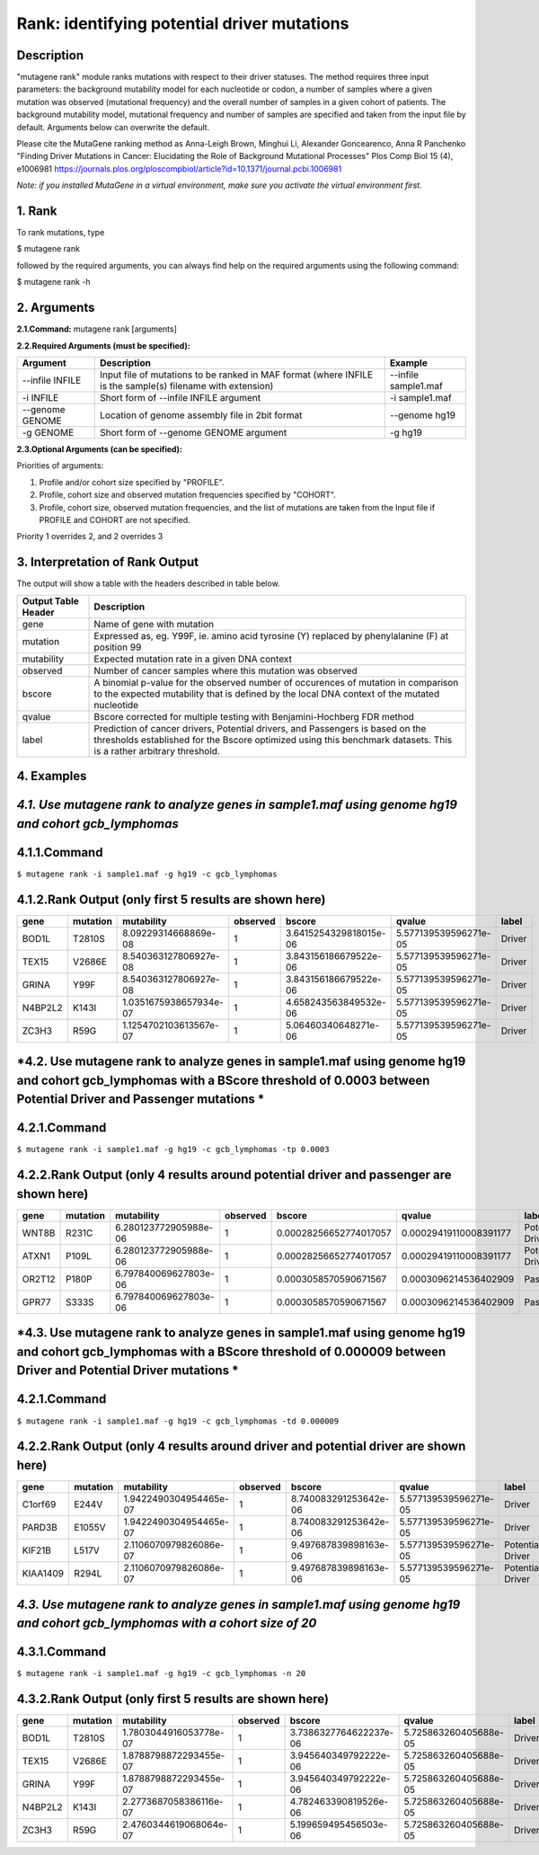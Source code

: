 =====================================================
Rank: identifying potential driver mutations
=====================================================
-----------
Description
-----------
"mutagene rank" module ranks mutations with respect to their driver statuses. The method requires three input parameters: the background mutability model for each nucleotide or codon, a number of samples where a given mutation was observed (mutational frequency) and the overall number of samples in a given cohort of patients. The background mutability model, mutational frequency and number of samples are specified and taken from the input file by default. Arguments below can overwrite the default.

Please cite the MutaGene ranking method as 
Anna-Leigh Brown, Minghui Li, Alexander Goncearenco, Anna R Panchenko
"Finding Driver Mutations in Cancer: Elucidating the Role of Background Mutational Processes" Plos Comp Biol 15 (4), e1006981
https://journals.plos.org/ploscompbiol/article?id=10.1371/journal.pcbi.1006981

*Note: if you installed MutaGene in a virtual environment, make sure you activate the virtual environment first.*


-------------------
1. Rank 
-------------------

To rank mutations, type 

$ mutagene rank

followed by the required arguments, you can always find help on the required arguments using the following command:

$ mutagene rank -h

------------
2. Arguments
------------

**2.1.Command:** mutagene rank [arguments]

**2.2.Required Arguments (must be specified):**

=========================   ============================================================  ====================
Argument                    Description                                                   Example
=========================   ============================================================  ====================
--infile INFILE             Input file of mutations to be ranked in MAF format            --infile sample1.maf
                            (where INFILE is the sample(s) filename with extension)
-i INFILE                   Short form of --infile INFILE argument                         -i sample1.maf 
--genome GENOME             Location of genome assembly file in 2bit format                --genome hg19
-g GENOME                   Short form of --genome GENOME argument                         -g hg19

=========================   ============================================================  ====================                                                                                                                                   

**2.3.Optional Arguments (can be specified):**

=========================================  =================================================  ==================================
Argument                                   Description                                        Example
=========================================  =================================================  ==================================
--outfile OUTFILE                          Name of output file, will be generated in           --outfile out.tsv
                                           TSV format  (If this argument is not included,
                                           output is to screen)   
-o OUTFILE                                 Short form of --outfile OUTFILE                     -o out.tsv
--cohort COHORT                            Name of precalculated cohort which overwrites  
                                           input sample(s). If cohort is specified, all three  --cohort gcb_lymphomas
                                           method's input parameters will be derived from it.
                                           Pan-cancer cohort is used by default if profile
                                           is not specified, see below.
-c COHORT                                  Short form of --cohort COHORT argument              -c gcb_lymphomas
--profile PROFILE                          Specifies background mutability model. 
                                           See comments below.                                          
-p PROFILE                                 Short form of --profile PROFILE
--nsamples NSAMPLES                        Overrides the number of samples in cohort          --nsamples 20
-n NSAMPLES                                Short form of --nsamples                           -n 20
--threshold-driver THRESHOLD_DRIVER        BScore threshold between Driver and Pontential     --threshold-driver 0.000009
                                           Driver mutations
-td THRESHOLD_DRIVER                       Short form of --threshold-driver                   -td 0.000009
--threshold-passenger THRESHOLD_PASSENGER  BScore threshold between Potential Driver and      --threshold-passenger 0.0003
                                           Passenger mutations
-tp THRESHOLD_PASSENGER                    Short form of --threshold-passenger                -tp 0.0003
--cohorts-file COHORTS_FILE                Location of tar.gz container or directory 
                                           for cohorts
=========================================  =================================================  ==================================  

Priorities of arguments:

1. Profile and/or cohort size specified by "PROFILE".
2. Profile, cohort size and observed mutation frequencies specified by "COHORT". 
3. Profile, cohort size, observed mutation frequencies, and the list of mutations are taken from the Input file if PROFILE and COHORT are not specified.

Priority 1 overrides 2, and 2 overrides 3

--------------------------------
3. Interpretation of Rank Output
--------------------------------

The output will show a table with the headers described in table below. 

===================  =======================================================================================================
Output Table Header  Description    
===================  =======================================================================================================
gene                 Name of gene with mutation
mutation             Expressed as, eg. Y99F, ie. amino acid tyrosine (Y) replaced by phenylalanine (F) at position 99  
mutability           Expected mutation rate in a given DNA context
observed             Number of cancer samples where this mutation was observed
bscore               A binomial p-value for the observed number of occurences of mutation in comparison to the expected
                     mutability that is defined by the local DNA context of the mutated nucleotide
qvalue               Bscore corrected for multiple testing with Benjamini-Hochberg FDR method
label                Prediction of cancer drivers, Potential drivers, and Passengers is based on the thresholds established
                     for the Bscore optimized using this benchmark datasets. This is a rather arbitrary threshold.
===================  =======================================================================================================

-----------
4. Examples
-----------

---------------------------------------------------------------------------------------------------
*4.1. Use mutagene rank to analyze genes in sample1.maf using genome hg19 and cohort gcb_lymphomas*
---------------------------------------------------------------------------------------------------

-------------
4.1.1.Command
-------------

``$ mutagene rank -i sample1.maf -g hg19 -c gcb_lymphomas``

-------------------------------------------------------
4.1.2.Rank Output (only first 5 results are shown here)
-------------------------------------------------------

========  =========  =======================  ========  =======================  =====================  ======    
gene      mutation   mutability               observed  bscore                   qvalue                 label   
========  =========  =======================  ========  =======================  =====================  ======  
BOD1L     T2810S     8.09229314668869e-08     1         3.6415254329818015e-06   5.577139539596271e-05  Driver
TEX15     V2686E     8.540363127806927e-08    1         3.843156186679522e-06    5.577139539596271e-05  Driver
GRINA     Y99F       8.540363127806927e-08    1         3.843156186679522e-06    5.577139539596271e-05  Driver
N4BP2L2   K143I      1.0351675938657934e-07   1         4.658243563849532e-06    5.577139539596271e-05  Driver
ZC3H3     R59G       1.1254702103613567e-07   1         5.06460340648271e-06     5.577139539596271e-05  Driver
========  =========  =======================  ========  =======================  =====================  ======   

------------------------------------------------------------------------------------------------------------------------------------
*4.2. Use mutagene rank to analyze genes in sample1.maf using genome hg19 and cohort gcb_lymphomas with a BScore threshold of 0.0003 between Potential Driver and Passenger mutations *
------------------------------------------------------------------------------------------------------------------------------------

-------------
4.2.1.Command
-------------

``$ mutagene rank -i sample1.maf -g hg19 -c gcb_lymphomas -tp 0.0003``

-----------------------------------------------------------------------------------
4.2.2.Rank Output (only 4 results around potential driver and passenger are shown here)
-----------------------------------------------------------------------------------

========  =========  =======================  ========  =======================  ======================  ================    
gene      mutation   mutability               observed  bscore                   qvalue                  label   
========  =========  =======================  ========  =======================  ======================  ================  
WNT8B     R231C      6.280123772905988e-06    1         0.00028256652774017057   0.00029419110008391177  Potential Driver
ATXN1     P109L      6.280123772905988e-06    1         0.00028256652774017057   0.00029419110008391177  Potential Driver
OR2T12    P180P      6.797840069627803e-06    1         0.0003058570590671567    0.0003096214536402909   Passenger
GPR77     S333S      6.797840069627803e-06    1         0.0003058570590671567    0.0003096214536402909   Passenger
========  =========  =======================  ========  =======================  ======================  ================

--------------------------------------------------------------------------------------------------------------------------------------
*4.3. Use mutagene rank to analyze genes in sample1.maf using genome hg19 and cohort gcb_lymphomas with a BScore threshold of 0.000009 between Driver and Potential Driver mutations *
--------------------------------------------------------------------------------------------------------------------------------------

-------------
4.2.1.Command
-------------

``$ mutagene rank -i sample1.maf -g hg19 -c gcb_lymphomas -td 0.000009``

-----------------------------------------------------------------------------------
4.2.2.Rank Output (only 4 results around driver and potential driver are shown here)
-----------------------------------------------------------------------------------

========  =========  =======================  ========  =======================  ======================  ================    
gene      mutation   mutability               observed  bscore                   qvalue                  label   
========  =========  =======================  ========  =======================  ======================  ================  
C1orf69   E244V      1.9422490304954465e-07   1         8.740083291253642e-06    5.577139539596271e-05   Driver
PARD3B    E1055V     1.9422490304954465e-07   1         8.740083291253642e-06    5.577139539596271e-05   Driver
KIF21B    L517V      2.1106070979826086e-07   1         9.497687839898163e-06    5.577139539596271e-05   Potential Driver
KIAA1409  R294L       2.1106070979826086e-07  1         9.497687839898163e-06    5.577139539596271e-05   Potential Driver
========  =========  =======================  ========  =======================  ======================  ================

----------------------------------------------------------------------------------------------------------------------------
*4.3. Use mutagene rank to analyze genes in sample1.maf using genome hg19 and cohort gcb_lymphomas with a cohort size of 20*
----------------------------------------------------------------------------------------------------------------------------

-------------
4.3.1.Command
-------------

``$ mutagene rank -i sample1.maf -g hg19 -c gcb_lymphomas -n 20``

-------------------------------------------------------
4.3.2.Rank Output (only first 5 results are shown here)
-------------------------------------------------------

========  =========  =======================  ========  =======================  =====================  ======    
gene      mutation   mutability               observed  bscore                   qvalue                 label   
========  =========  =======================  ========  =======================  =====================  ======  
BOD1L     T2810S     1.7803044916053778e-07   1         3.7386327764622237e-06   5.725863260405688e-05  Driver
TEX15     V2686E     1.8788798872293455e-07   1         3.945640349792222e-06    5.725863260405688e-05  Driver
GRINA     Y99F       1.8788798872293455e-07   1         3.945640349792222e-06    5.725863260405688e-05  Driver
N4BP2L2   K143I      2.2773687058386116e-07   1         4.782463390819526e-06    5.725863260405688e-05  Driver
ZC3H3     R59G       2.4760344619068064e-07   1         5.199659495456503e-06    5.725863260405688e-05  Driver
========  =========  =======================  ========  =======================  =====================  ======   

